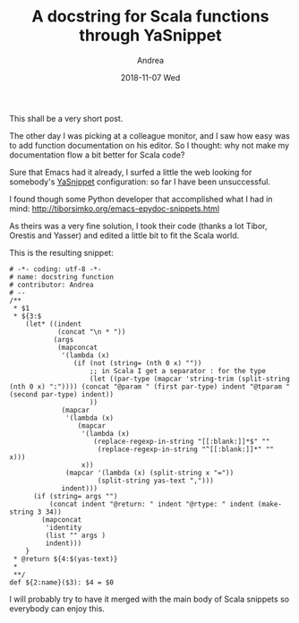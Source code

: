 # -*- coding: utf-8; mode:org; -*-
#+TITLE:       A docstring for Scala functions through YaSnippet 
#+AUTHOR:      Andrea
#+EMAIL:       andrea-dev@hotmail.com
#+DATE:        2018-11-07 Wed
#+URI:         /blog/%y/%m/%d/a-docstring-for-scala-functions-through-yasnippet-
#+KEYWORDS:    yasnippet,emacs,scala
#+TAGS:        yasnippet,emacs,scala
#+LANGUAGE:    en
#+OPTIONS:     H:3 num:nil toc:nil \n:nil ::t |:t ^:nil -:nil f:t *:t <:t
#+DESCRIPTION: Sharing a useful Scala snippet
This shall be a very short post.

The other day I was picking at a colleague monitor, and I saw how easy
was to add function documentation on his editor. So I thought: why not
make my documentation flow a bit better for Scala code?

Sure that Emacs had it already, I surfed a little the web looking for
somebody's [[https://github.com/joaotavora/yasnippet][YaSnippet]] configuration: so far I have been unsuccessful.

I found though some Python developer that accomplished what I had in
mind: http://tiborsimko.org/emacs-epydoc-snippets.html

As theirs was a very fine solution, I took their code (thanks a lot
Tibor, Orestis and Yasser) and edited a little bit to fit the Scala
world.

This is the resulting snippet:

  #+BEGIN_SRC text :tangle /home/andrea/.emacs.d/snippets/scala-mode/docfun
  # -*- coding: utf-8 -*-
  # name: docstring function
  # contributor: Andrea 
  # --
  /**
   ,* $1
   ,* ${3:$
      (let* ((indent
              (concat "\n * "))
             (args
              (mapconcat
               '(lambda (x)
                  (if (not (string= (nth 0 x) ""))
                      ;; in Scala I get a separator : for the type
                      (let ((par-type (mapcar 'string-trim (split-string (nth 0 x) ":")))) (concat "@param " (first par-type) indent "@tparam " (second par-type) indent))
                      ))
               (mapcar
                '(lambda (x)
                   (mapcar
                    '(lambda (x)
                       (replace-regexp-in-string "[[:blank:]]*$" ""
                        (replace-regexp-in-string "^[[:blank:]]*" "" x)))
                    x))
                (mapcar '(lambda (x) (split-string x "="))
                        (split-string yas-text ",")))
               indent)))
        (if (string= args "")
            (concat indent "@return: " indent "@rtype: " indent (make-string 3 34))
          (mapconcat
           'identity
           (list "" args )
           indent)))
      }
   ,* @return ${4:$(yas-text)}
   ,*
   ,**/  
  def ${2:name}($3): $4 = $0
  #+END_SRC

I will probably try to have it merged with the main body of Scala
snippets so everybody can enjoy this.
